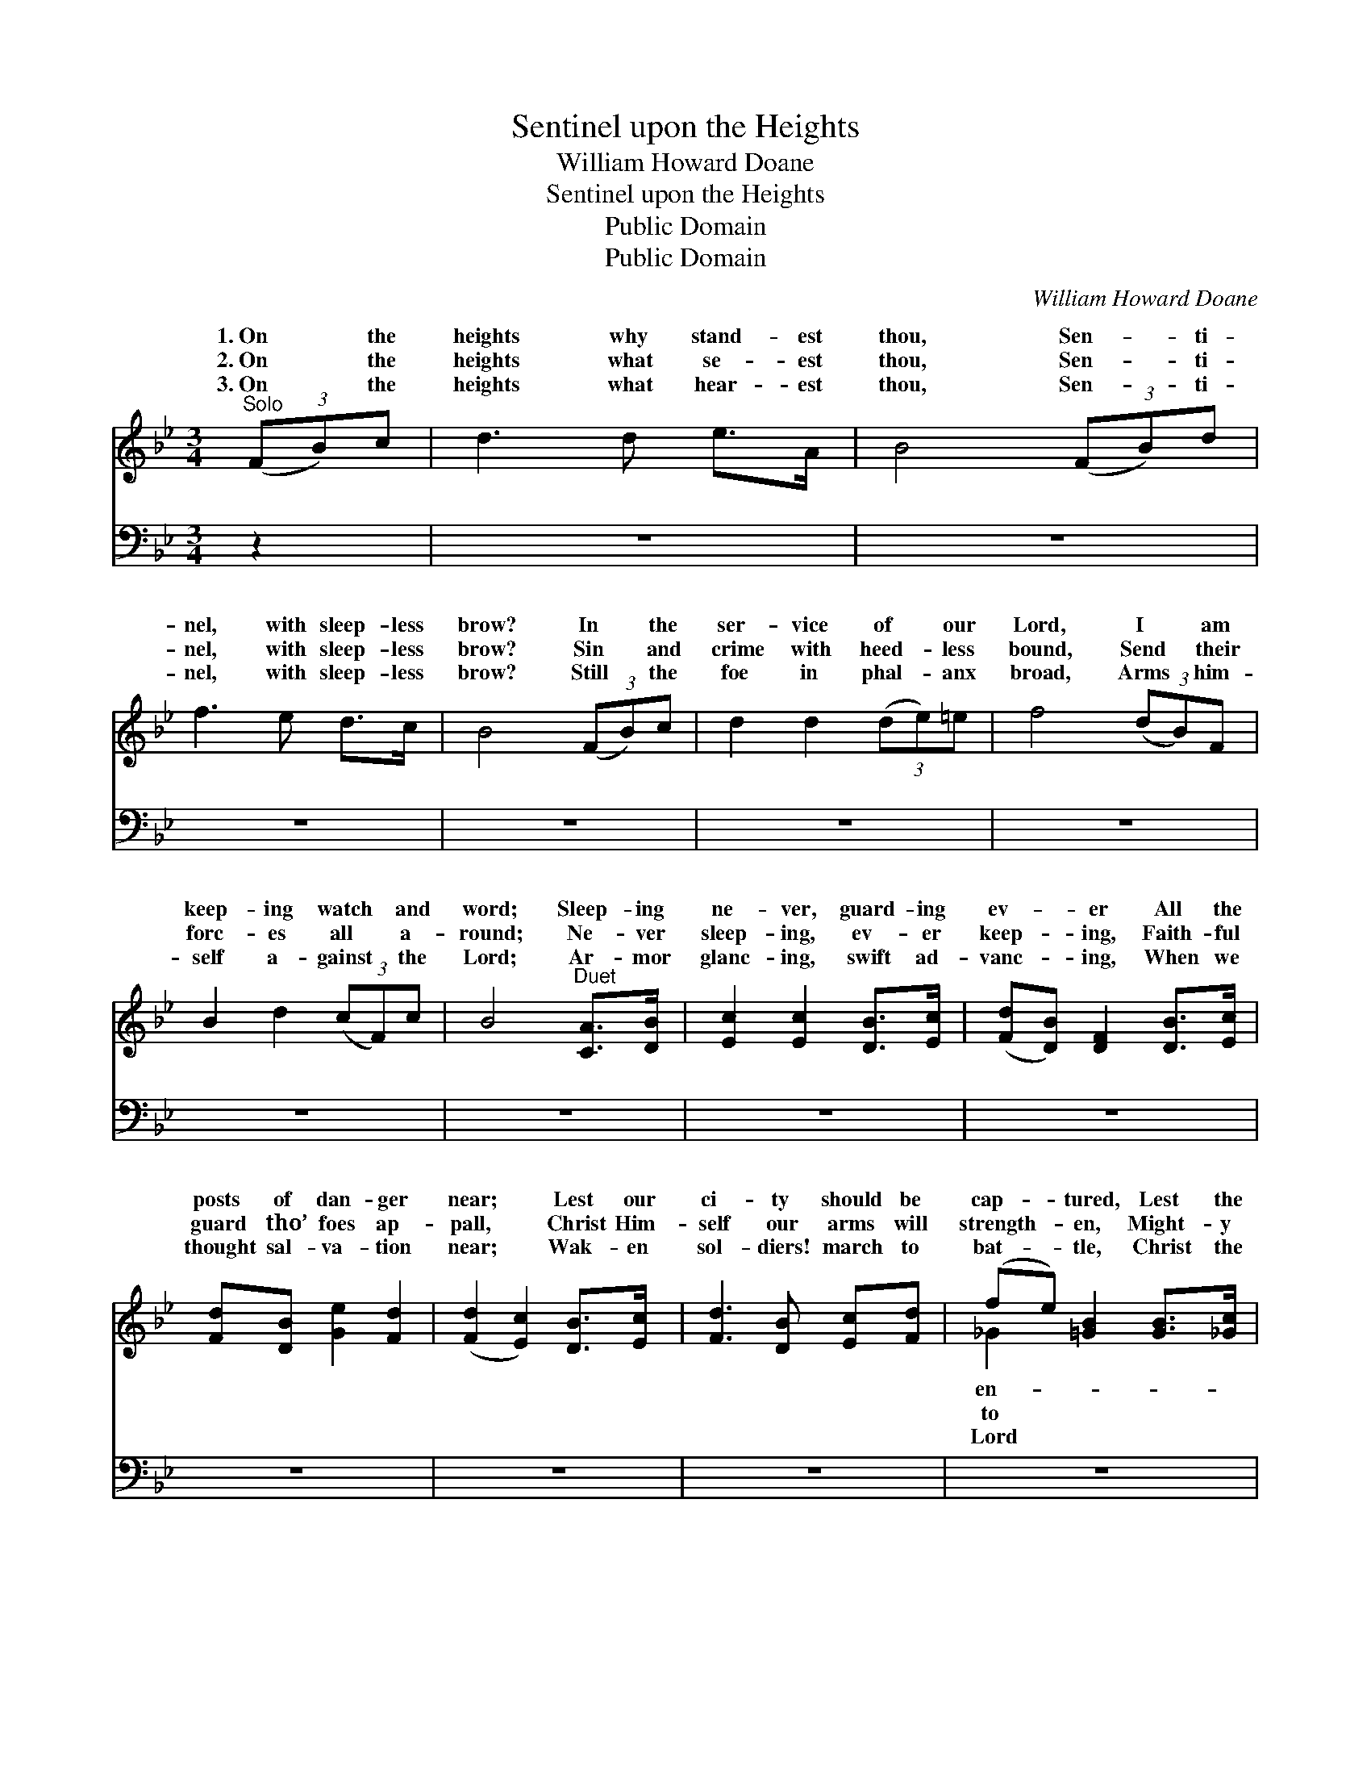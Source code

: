 X:1
T:Sentinel upon the Heights
T:William Howard Doane
T:Sentinel upon the Heights
T:Public Domain
T:Public Domain
C:William Howard Doane
Z:Public Domain
%%score ( 1 2 ) ( 3 4 )
L:1/8
M:3/4
K:Bb
V:1 treble 
V:2 treble 
V:3 bass 
V:4 bass 
V:1
"^Solo" (3(FB)c | d3 d e>A | B4 (3(FB)d | f3 e d>c | B4 (3(FB)c | d2 d2 (3(de)=e | f4 (3(dB)F | %7
w: 1.~On * the|heights why stand- est|thou, Sen- * ti-|nel, with sleep- less|brow? In * the|ser- vice of * our|Lord, I * am|
w: 2.~On * the|heights what se- est|thou, Sen- * ti-|nel, with sleep- less|brow? Sin * and|crime with heed- * less|bound, Send * their|
w: 3.~On * the|heights what hear- est|thou, Sen- * ti-|nel, with sleep- less|brow? Still * the|foe in phal- * anx|broad, Arms * him-|
 B2 d2 (3(cF)c | B4"^Duet" [CA]>[DB] | [Ec]2 [Ec]2 [DB]>[Ec] | ([Fd][DB]) [DF]2 [DB]>[Ec] | %11
w: keep- ing watch * and|word; Sleep- ing|ne- ver, guard- ing|ev- * er All the|
w: forc- es all * a-|round; Ne- ver|sleep- ing, ev- er|keep- * ing, Faith- ful|
w: self a- gainst * the|Lord; Ar- mor|glanc- ing, swift ad-|vanc- * ing, When we|
 [Fd][DB] [Ge]2 [Fd]2 | ([Fd]2 [Ec]2) [DB]>[Ec] | [Fd]3 [DB] [Ec][Fd] | (fe) [=GB]2 [GB]>[_Gc] | %15
w: posts of dan- ger|near; * Lest our|ci- ty should be|cap- * tured, Lest the|
w: guard tho’ foes ap-|pall, * Christ Him-|self our arms will|strength- * en, Might- y|
w: thought sal- va- tion|near; * Wak- en|sol- diers! march to|bat- * tle, Christ the|
 [Fd][DF] [Fd]2 [Ec]2 | [DB]4 ||"^Refrain" [DB]>[Ec] | [Fd]3 [Ge] [Fd][FB] | %19
w: e- my ap- pear.||||
w: en- com- pass all.|Tho’|the night|be long and wear-|
w: is Cap- tain here.||||
 ([Fd]>[Ec]) [DB]2 [FA][FB] | [Fc]3 [F=B] [Fc][Fd] | [Fe][Fd] [Fc]2 [DB]>[Ec] | %22
w: |||
w: y, * Cheer thee, sol-|dier, yond- er dist-|ant ray Shall dis- pel|
w: |||
 [Fd]3 [DB] [Ec]>[Fd] | (f>e) [=GB]2 [GB]>[_Gc] | [Fd][DF] [Fd]2 [Ec]2 | [DB]4 |] %26
w: ||||
w: these war clouds drear-|y; * Thou shalt soon|hold the day! *||
w: ||||
V:2
 x2 | x6 | x6 | x6 | x6 | x6 | x6 | x6 | x6 | x6 | x6 | x6 | x6 | x6 | _G2 x4 | x6 | x4 || x2 | %18
w: ||||||||||||||en-||||
w: ||||||||||||||to||||
w: ||||||||||||||Lord||||
 x6 | x6 | x6 | x6 | x6 | _G2 x4 | x6 | x4 |] %26
w: ||||||||
w: |||||be-|||
w: ||||||||
V:3
 z2 | z6 | z6 | z6 | z6 | z6 | z6 | z6 | z6 | z6 | z6 | z6 | z6 | z6 | z6 | z6 | z4 || %17
 [B,,B,]>[B,,B,] | [B,,B,]3 [B,,B,] [B,,B,][D,B,] | [F,A,]2 [B,,B,]2 [F,C][F,D] | %20
 [F,E]3 [F,D] [F,E][F,=B,] | [F,E][F,B,] [F,A,]2 [B,,B,]>[B,,B,] | %22
 [B,,B,]3 [B,,B,] [B,,B,]>[B,,B,] | [E,B,]2 [E,E]2 [E,B,]>[E,B,] | [F,B,][F,B,] [F,B,]2 (A,F,) | %25
 [B,,F,]4 |] %26
V:4
 x2 | x6 | x6 | x6 | x6 | x6 | x6 | x6 | x6 | x6 | x6 | x6 | x6 | x6 | x6 | x6 | x4 || x2 | x6 | %19
 x6 | x6 | x6 | x6 | x6 | x4 F,2 | x4 |] %26

